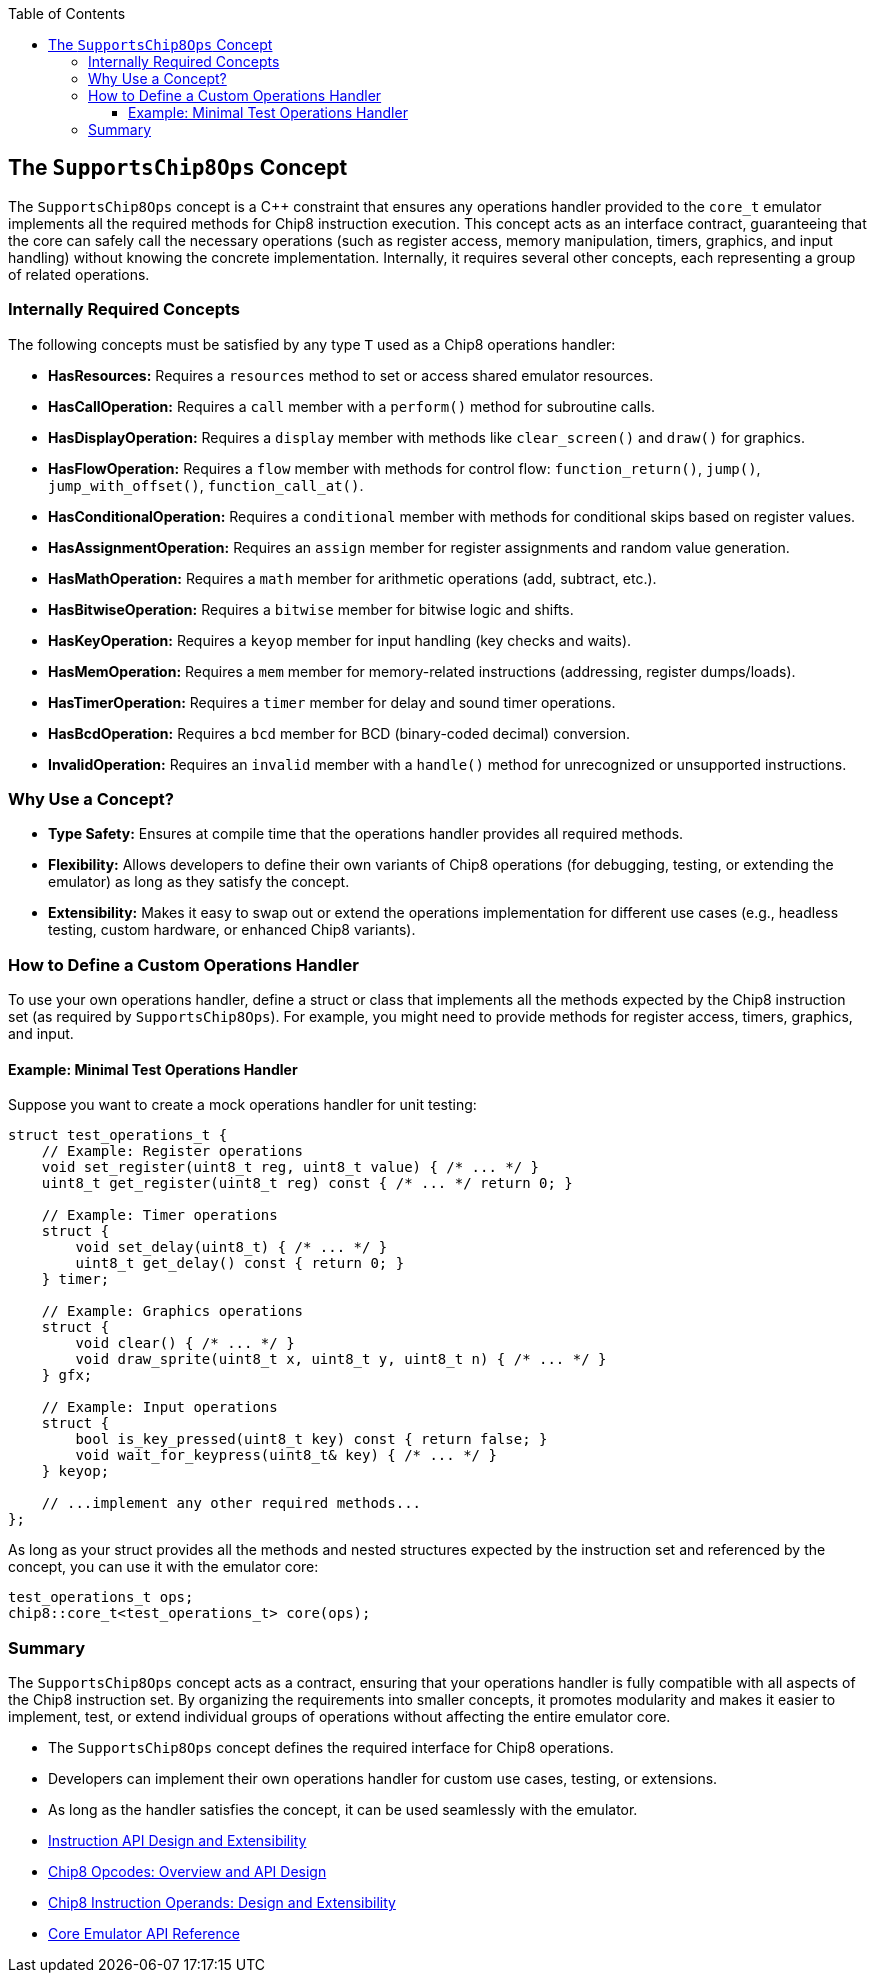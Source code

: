 :source-language: c++
:toc: left
:toclevels: 4

== The `SupportsChip8Ops` Concept

The `SupportsChip8Ops` concept is a C++ constraint that ensures any operations handler provided to the `core_t` emulator implements all the required methods for Chip8 instruction execution. This concept acts as an interface contract, guaranteeing that the core can safely call the necessary operations (such as register access, memory manipulation, timers, graphics, and input handling) without knowing the concrete implementation. Internally, it requires several other concepts, each representing a group of related operations.

=== Internally Required Concepts

The following concepts must be satisfied by any type `T` used as a Chip8 operations handler:

- **HasResources:**  
  Requires a `resources` method to set or access shared emulator resources.

- **HasCallOperation:**  
  Requires a `call` member with a `perform()` method for subroutine calls.

- **HasDisplayOperation:**  
  Requires a `display` member with methods like `clear_screen()` and `draw()` for graphics.

- **HasFlowOperation:**  
  Requires a `flow` member with methods for control flow: `function_return()`, `jump()`, `jump_with_offset()`, `function_call_at()`.

- **HasConditionalOperation:**  
  Requires a `conditional` member with methods for conditional skips based on register values.

- **HasAssignmentOperation:**  
  Requires an `assign` member for register assignments and random value generation.

- **HasMathOperation:**  
  Requires a `math` member for arithmetic operations (add, subtract, etc.).

- **HasBitwiseOperation:**  
  Requires a `bitwise` member for bitwise logic and shifts.

- **HasKeyOperation:**  
  Requires a `keyop` member for input handling (key checks and waits).

- **HasMemOperation:**  
  Requires a `mem` member for memory-related instructions (addressing, register dumps/loads).

- **HasTimerOperation:**  
  Requires a `timer` member for delay and sound timer operations.

- **HasBcdOperation:**  
  Requires a `bcd` member for BCD (binary-coded decimal) conversion.

- **InvalidOperation:**  
  Requires an `invalid` member with a `handle()` method for unrecognized or unsupported instructions.

=== Why Use a Concept?

- **Type Safety:** Ensures at compile time that the operations handler provides all required methods.
- **Flexibility:** Allows developers to define their own variants of Chip8 operations (for debugging, testing, or extending the emulator) as long as they satisfy the concept.
- **Extensibility:** Makes it easy to swap out or extend the operations implementation for different use cases (e.g., headless testing, custom hardware, or enhanced Chip8 variants).

=== How to Define a Custom Operations Handler

To use your own operations handler, define a struct or class that implements all the methods expected by the Chip8 instruction set (as required by `SupportsChip8Ops`). For example, you might need to provide methods for register access, timers, graphics, and input.

==== Example: Minimal Test Operations Handler

Suppose you want to create a mock operations handler for unit testing:

[source,cpp]
----
struct test_operations_t {
    // Example: Register operations
    void set_register(uint8_t reg, uint8_t value) { /* ... */ }
    uint8_t get_register(uint8_t reg) const { /* ... */ return 0; }

    // Example: Timer operations
    struct {
        void set_delay(uint8_t) { /* ... */ }
        uint8_t get_delay() const { return 0; }
    } timer;

    // Example: Graphics operations
    struct {
        void clear() { /* ... */ }
        void draw_sprite(uint8_t x, uint8_t y, uint8_t n) { /* ... */ }
    } gfx;

    // Example: Input operations
    struct {
        bool is_key_pressed(uint8_t key) const { return false; }
        void wait_for_keypress(uint8_t& key) { /* ... */ }
    } keyop;

    // ...implement any other required methods...
};
----

As long as your struct provides all the methods and nested structures expected by the instruction set and referenced by the concept, you can use it with the emulator core:

[source,cpp]
----
test_operations_t ops;
chip8::core_t<test_operations_t> core(ops);
----

=== Summary

The `SupportsChip8Ops` concept acts as a contract, ensuring that your operations handler is fully compatible with all aspects of the Chip8 instruction set. By organizing the requirements into smaller concepts, it promotes modularity and makes it easier to implement, test, or extend individual groups of operations without affecting the entire emulator core.

- The `SupportsChip8Ops` concept defines the required interface for Chip8 operations.
- Developers can implement their own operations handler for custom use cases, testing, or extensions.
- As long as the handler satisfies the concept, it can be used seamlessly with the emulator.

- link:instruction.html[Instruction API Design and Extensibility]
- link:opcodes.html[Chip8 Opcodes: Overview and API Design]
- link:operands.html[Chip8 Instruction Operands: Design and Extensibility]
- link:core.html[Core Emulator API Reference]
